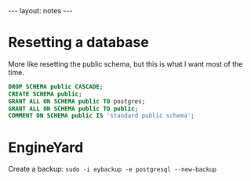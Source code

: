 #+BEGIN_HTML
---
layout: notes
---
#+END_HTML
* Resetting a database

  More like resetting the public schema, but this is what I want most
  of the time.

#+begin_src sql
  DROP SCHEMA public CASCADE;
  CREATE SCHEMA public;
  GRANT ALL ON SCHEMA public TO postgres;
  GRANT ALL ON SCHEMA public TO public;
  COMMENT ON SCHEMA public IS 'standard public schema';
#+end_src

* EngineYard

  Create a backup: ~sudo -i eybackup -e postgresql --new-backup~
